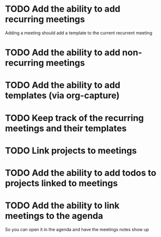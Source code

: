 * TODO Add the ability to add recurring meetings
SCHEDULED: <2022-12-27 Tue>
:PROPERTIES:
:Effort:   1h
:END:
Adding a meeting should add a template to the current recurrent meeting
* TODO Add the ability to add non-recurring meetings
SCHEDULED: <2022-12-27 Tue>
:PROPERTIES:
:Effort:   1h
:END:
* TODO Add the ability to add templates (via org-capture)
SCHEDULED: <2022-12-28 Wed>
:PROPERTIES:
:Effort:   1h
:END:
* TODO Keep track of the recurring meetings and their templates
SCHEDULED: <2022-12-28 Wed>
:PROPERTIES:
:Effort:   1h
:END:
* TODO Link projects to meetings 
SCHEDULED: <2022-12-29 Thu>
:PROPERTIES:
:Effort:   1h
:END:
* TODO Add the ability to add todos to projects linked to meetings 
SCHEDULED: <2022-12-29 Thu>
:PROPERTIES:
:Effort:   1h
:END:

* TODO Add the ability to link meetings to the agenda
SCHEDULED: <2022-12-30 Fri>
:PROPERTIES:
:Effort:   1h
:END:
So you can open it in the agenda and have the meetings notes show up
